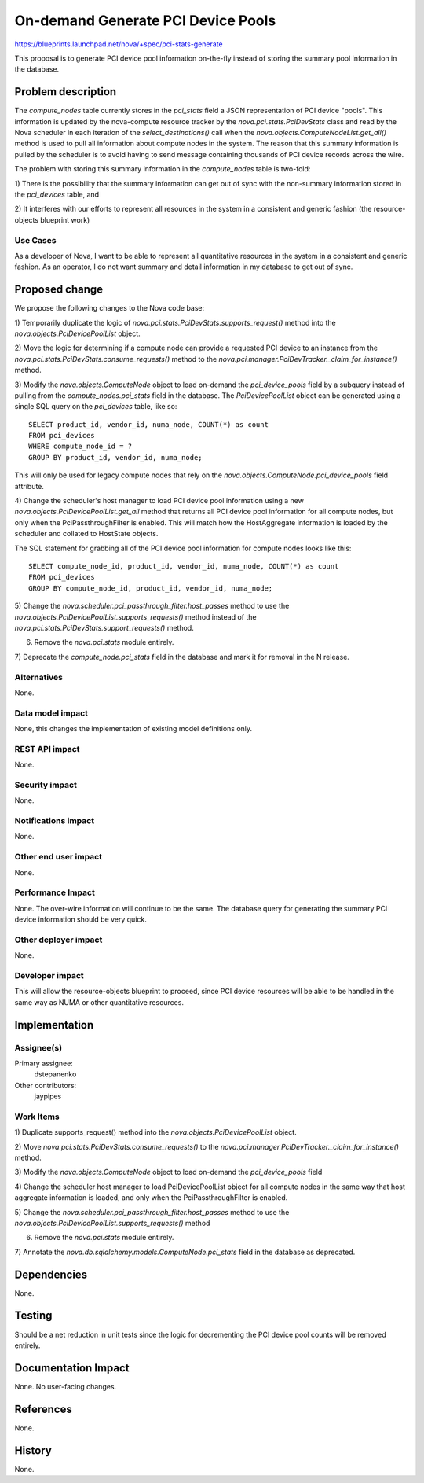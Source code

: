 ..
 This work is licensed under a Creative Commons Attribution 3.0 Unported
 License.

 http://creativecommons.org/licenses/by/3.0/legalcode

===================================
On-demand Generate PCI Device Pools
===================================

https://blueprints.launchpad.net/nova/+spec/pci-stats-generate

This proposal is to generate PCI device pool information on-the-fly instead of
storing the summary pool information in the database.

Problem description
===================

The `compute_nodes` table currently stores in the `pci_stats` field a JSON
representation of PCI device "pools". This information is updated by the
nova-compute resource tracker by the `nova.pci.stats.PciDevStats` class and
read by the Nova scheduler in each iteration of the `select_destinations()`
call when the `nova.objects.ComputeNodeList.get_all()` method is used to pull
all information about compute nodes in the system. The reason that this summary
information is pulled by the scheduler is to avoid having to send message
containing thousands of PCI device records across the wire.

The problem with storing this summary information in the `compute_nodes` table
is two-fold:

1) There is the possibility that the summary information can get out of sync
with the non-summary information stored in the `pci_devices` table, and

2) It interferes with our efforts to represent all resources in the system in a
consistent and generic fashion (the resource-objects blueprint work)

Use Cases
----------

As a developer of Nova, I want to be able to represent all quantitative
resources in the system in a consistent and generic fashion. As an operator, I
do not want summary and detail information in my database to get out of sync.

Proposed change
===============

We propose the following changes to the Nova code base:

1) Temporarily duplicate the logic of
`nova.pci.stats.PciDevStats.supports_request()` method into the
`nova.objects.PciDevicePoolList` object.

2) Move the logic for determining if a compute node can provide a requested PCI
device to an instance from the `nova.pci.stats.PciDevStats.consume_requests()`
method to the `nova.pci.manager.PciDevTracker._claim_for_instance()` method.

3) Modify the `nova.objects.ComputeNode` object to load on-demand the
`pci_device_pools` field by a subquery instead of pulling from the
`compute_nodes.pci_stats` field in the database. The `PciDevicePoolList` object
can be generated using a single SQL query on the `pci_devices` table, like so::

    SELECT product_id, vendor_id, numa_node, COUNT(*) as count
    FROM pci_devices
    WHERE compute_node_id = ?
    GROUP BY product_id, vendor_id, numa_node;

This will only be used for legacy compute nodes that rely on the
`nova.objects.ComputeNode.pci_device_pools` field attribute.

4) Change the scheduler's host manager to load PCI device pool information
using a new `nova.objects.PciDevicePoolList.get_all` method that returns all
PCI device pool information for all compute nodes, but only when the
PciPassthroughFilter is enabled. This will match how the HostAggregate
information is loaded by the scheduler and collated to HostState objects.

The SQL statement for grabbing all of the PCI device pool information for
compute nodes looks like this::

    SELECT compute_node_id, product_id, vendor_id, numa_node, COUNT(*) as count
    FROM pci_devices
    GROUP BY compute_node_id, product_id, vendor_id, numa_node;

5) Change the `nova.scheduler.pci_passthrough_filter.host_passes` method to use
the `nova.objects.PciDevicePoolList.supports_requests()` method instead of the
`nova.pci.stats.PciDevStats.support_requests()` method.

6) Remove the `nova.pci.stats` module entirely.

7) Deprecate the `compute_node.pci_stats` field in the database and mark it for
removal in the N release.

Alternatives
------------

None.

Data model impact
-----------------

None, this changes the implementation of existing model definitions only.

REST API impact
---------------

None.

Security impact
---------------

None.

Notifications impact
--------------------

None.

Other end user impact
---------------------

None.

Performance Impact
------------------

None. The over-wire information will continue to be the same. The database
query for generating the summary PCI device information should be very quick.

Other deployer impact
---------------------

None.

Developer impact
----------------

This will allow the resource-objects blueprint to proceed, since PCI device
resources will be able to be handled in the same way as NUMA or other
quantitative resources.

Implementation
==============

Assignee(s)
-----------

Primary assignee:
  dstepanenko

Other contributors:
  jaypipes

Work Items
----------

1) Duplicate supports_request() method into the
`nova.objects.PciDevicePoolList` object.

2) Move `nova.pci.stats.PciDevStats.consume_requests()`
to the `nova.pci.manager.PciDevTracker._claim_for_instance()` method.

3) Modify the `nova.objects.ComputeNode` object to load on-demand the
`pci_device_pools` field

4) Change the scheduler host manager to load PciDevicePoolList object for all
compute nodes in the same way that host aggregate information is loaded, and
only when the PciPassthroughFilter is enabled.

5) Change the `nova.scheduler.pci_passthrough_filter.host_passes` method to use
the `nova.objects.PciDevicePoolList.supports_requests()` method

6) Remove the `nova.pci.stats` module entirely.

7) Annotate the `nova.db.sqlalchemy.models.ComputeNode.pci_stats` field in the
database as deprecated.

Dependencies
============

None.

Testing
=======

Should be a net reduction in unit tests since the logic for decrementing the
PCI device pool counts will be removed entirely.

Documentation Impact
====================

None. No user-facing changes.

References
==========

None.

History
=======

None.
